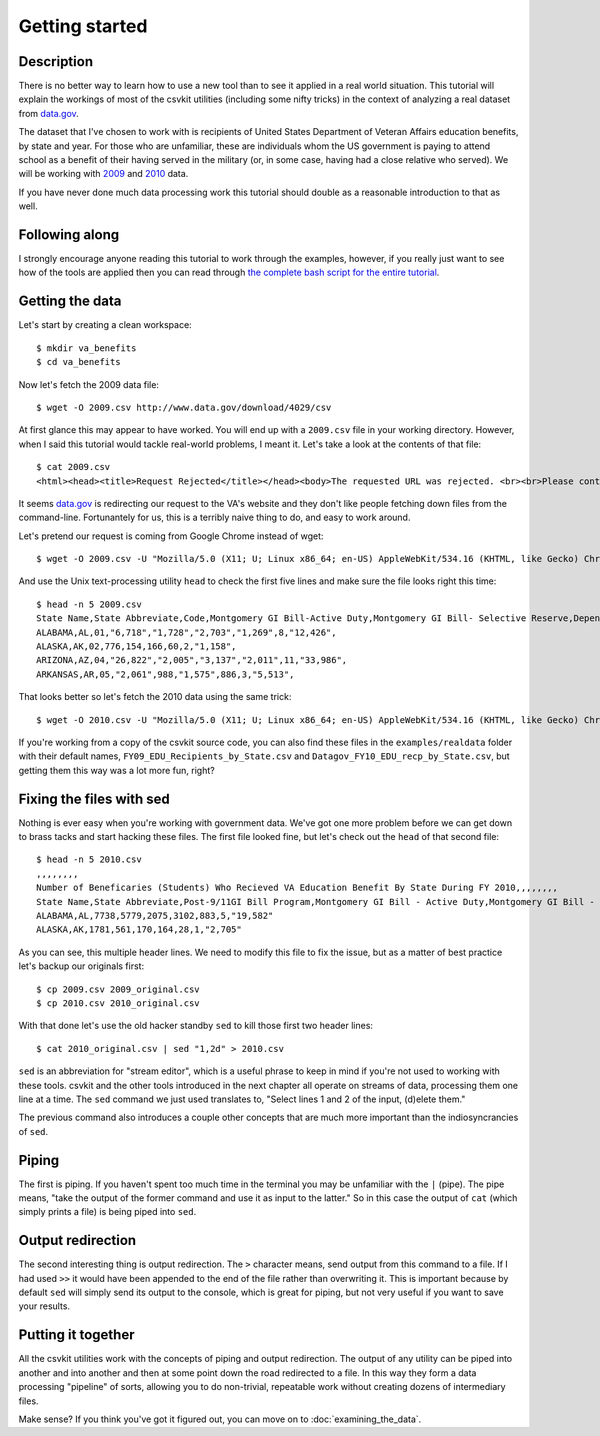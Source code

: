 ===============
Getting started
===============

Description
===========

There is no better way to learn how to use a new tool than to see it applied in a real world situation. This tutorial will explain the workings of most of the csvkit utilities (including some nifty tricks) in the context of analyzing a real dataset from `data.gov <http://data.gov>`_.

The dataset that I've chosen to work with is recipients of United States Department of Veteran Affairs education benefits, by state and year. For those who are unfamiliar, these are individuals whom the US government is paying to attend school as a benefit of their having served in the military (or, in some case, having had a close relative who served). We will be working with `2009 <http://www.data.gov/raw/4029>`_ and `2010 <http://www.data.gov/raw/4509>`_ data.

If you have never done much data processing work this tutorial should double as a reasonable introduction to that as well.

Following along
===============

I strongly encourage anyone reading this tutorial to work through the examples, however, if you really just want to see how of the tools are applied then you can read through `the complete bash script for the entire tutorial <https://gist.github.com/924589>`_.

Getting the data
================

Let's start by creating a clean workspace::

    $ mkdir va_benefits
    $ cd va_benefits

Now let's fetch the 2009 data file::

    $ wget -O 2009.csv http://www.data.gov/download/4029/csv

At first glance this may appear to have worked. You will end up with a ``2009.csv`` file in your working directory. However, when I said this tutorial would tackle real-world problems, I meant it. Let's take a look at the contents of that file::

    $ cat 2009.csv
    <html><head><title>Request Rejected</title></head><body>The requested URL was rejected. <br><br>Please contact the VA Network and Security Operations Center at 1-800-877-4328 or email VANSOC@va.gov, if you feel this is in error. <br><br>Your support ID is: 1193122742127908960<br> Appliance name: gwwrpx1<br></body></html>

It seems `data.gov <http://data.gov>`_ is redirecting our request to the VA's website and they don't like people fetching down files from the command-line. Fortunantely for us, this is a terribly naive thing to do, and easy to work around.

Let's pretend our request is coming from Google Chrome instead of wget::

    $ wget -O 2009.csv -U "Mozilla/5.0 (X11; U; Linux x86_64; en-US) AppleWebKit/534.16 (KHTML, like Gecko) Chrome/10.0.648.205 Safari/534.16" http://www.data.gov/download/4029/csv

And use the Unix text-processing utility ``head`` to check the first five lines and make sure the file looks right this time::

    $ head -n 5 2009.csv 
    State Name,State Abbreviate,Code,Montgomery GI Bill-Active Duty,Montgomery GI Bill- Selective Reserve,Dependents' Educational Assistance,Reserve Educational Assistance Program,Post-Vietnam Era Veteran's Educational Assistance Program,TOTAL,
    ALABAMA,AL,01,"6,718","1,728","2,703","1,269",8,"12,426",
    ALASKA,AK,02,776,154,166,60,2,"1,158",
    ARIZONA,AZ,04,"26,822","2,005","3,137","2,011",11,"33,986",
    ARKANSAS,AR,05,"2,061",988,"1,575",886,3,"5,513",

That looks better so let's fetch the 2010 data using the same trick::

    $ wget -O 2010.csv -U "Mozilla/5.0 (X11; U; Linux x86_64; en-US) AppleWebKit/534.16 (KHTML, like Gecko) Chrome/10.0.648.205 Safari/534.16" http://www.data.gov/download/4509/csv

If you're working from a copy of the csvkit source code, you can also find these files in the ``examples/realdata`` folder with their default names, ``FY09_EDU_Recipients_by_State.csv`` and ``Datagov_FY10_EDU_recp_by_State.csv``, but getting them this way was a lot more fun, right?

Fixing the files with sed
=========================

Nothing is ever easy when you're working with government data. We've got one more problem before we can get down to brass tacks and start hacking these files. The first file looked fine, but let's check out the ``head`` of that second file::

    $ head -n 5 2010.csv 
    ,,,,,,,,
    Number of Beneficaries (Students) Who Recieved VA Education Benefit By State During FY 2010,,,,,,,,
    State Name,State Abbreviate,Post-9/11GI Bill Program,Montgomery GI Bill - Active Duty,Montgomery GI Bill - Selective Reserve,Dependents' Educational Assistance,Reserve Educational Assistance Program,Post-Vietnam Era Veteran's Educational Assistance Program,TOTAL
    ALABAMA,AL,7738,5779,2075,3102,883,5,"19,582"
    ALASKA,AK,1781,561,170,164,28,1,"2,705"

As you can see, this multiple header lines.  We need to modify this file to fix the issue, but as a matter of best practice let's backup our originals first::

    $ cp 2009.csv 2009_original.csv
    $ cp 2010.csv 2010_original.csv

With that done let's use the old hacker standby ``sed`` to kill those first two header lines::

    $ cat 2010_original.csv | sed "1,2d" > 2010.csv

``sed`` is an abbreviation for "stream editor", which is a useful phrase to keep in mind if you're not used to working with these tools. csvkit and the other tools introduced in the next chapter all operate on streams of data, processing them one line at a time. The ``sed`` command we just used translates to, "Select lines 1 and 2 of the input, (d)elete them."

The previous command also introduces a couple other concepts that are much more important than the indiosyncrancies of ``sed``.

Piping
======

The first is piping. If you haven't spent too much time in the terminal you may be unfamiliar with the ``|`` (pipe). The pipe means, "take the output of the former command and use it as input to the latter." So in this case the output of ``cat`` (which simply prints a file) is being piped into ``sed``.

Output redirection
==================

The second interesting thing is output redirection. The ``>`` character means, send output from this command to a file. If I had used ``>>`` it would have been appended to the end of the file rather than overwriting it. This is important because by default ``sed`` will simply send its output to the console, which is great for piping, but not very useful if you want to save your results.

Putting it together
===================

All the csvkit utilities work with the concepts of piping and output redirection. The output of any utility can be piped into another and into another and then at some point down the road redirected to a file. In this way they form a data processing "pipeline" of sorts, allowing you to do non-trivial, repeatable work without creating dozens of intermediary files.

Make sense? If you think you've got it figured out, you can move on to :doc:`examining_the_data`.
